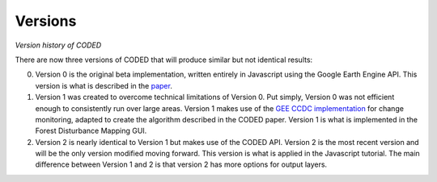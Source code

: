 
Versions
========

*Version history of CODED*

There are now three versions of CODED that will produce similar but not identical results: 

0. Version 0 is the original beta implementation, written entirely in Javascript using the Google Earth Engine API. This version is what is described in the `paper <https://doi.org/10.1016/j.rse.2018.11.011>`_. 
1. Version 1 was created to overcome technical limitations of Version 0. Put simply, Version 0 was not efficient enough to consistently run over large areas. Version 1 makes use of the `GEE CCDC implementation <https://developers.google.com/earth-engine/api_docs#eealgorithmstemporalsegmentationccdc>`_ for change monitoring, adapted to create the algorithm described in the CODED paper. Version 1 is what is implemented in the Forest Disturbance Mapping GUI.
2. Version 2 is nearly identical to Version 1 but makes use of the CODED API. Version 2 is the most recent version and will be the only version modified moving forward. This version is what is applied in the Javascript tutorial. The main difference between Version 1 and 2 is that version 2 has more options for output layers. 
